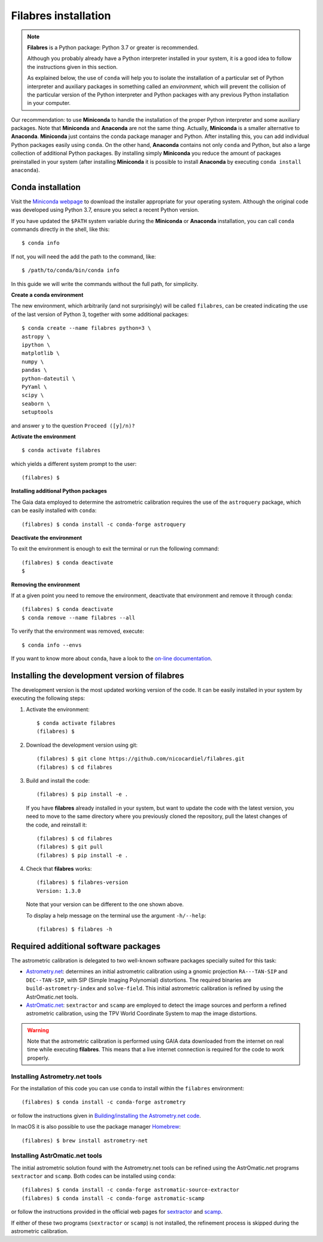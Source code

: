 .. _filabres_installation:

*************************
**Filabres** installation
*************************

.. note::

   **Filabres** is a Python package: Python 3.7 or greater is recommended.

   Although you probably already have a Python interpreter installed in your
   system, it is a good idea to follow the instructions given in this section.

   As explained below, the use of ``conda`` will help you to isolate the
   installation of a particular set of Python interpreter and auxiliary
   packages in something called an *environment*, which will prevent the
   collision of the particular version of the Python interpreter and Python
   packages with any previous Python installation in your computer.

Our recommendation: to use **Miniconda** to handle the installation of the
proper Python interpreter and some auxiliary packages. Note that **Miniconda**
and **Anaconda** are not the same thing. Actually, **Miniconda** is a smaller
alternative to **Anaconda**. **Miniconda** just contains the conda package
manager and Python.  After installing this, you can add individual Python
packages easily using ``conda``. On the other hand, **Anaconda**
contains not only ``conda`` and Python, but also a large collection of
additional Python packages. By installing simply **Miniconda** you reduce the
amount of packages preinstalled in your system (after installing **Miniconda**
it is possible to install **Anaconda** by executing ``conda install anaconda``).


**Conda** installation
----------------------

Visit the `Miniconda webpage <https://docs.conda.io/en/latest/miniconda.html>`_
to download the installer appropriate for your operating system. Although the original code was developed using Python 3.7, ensure you select a recent Python version.

If you have updated the ``$PATH`` system variable during the **Miniconda** or
**Anaconda** installation, you can call ``conda`` commands directly in the
shell, like this:

::

  $ conda info

If not, you will need the add the path to the command, like:

::

  $ /path/to/conda/bin/conda info


In this guide we will write the commands without the full path, for simplicity.


**Create a conda environment**

The new environment, which arbitrarily (and not surprisingly) will be called
``filabres``, can be created indicating the use of the last version of Python 3,
together with some additional packages:

::

  $ conda create --name filabres python=3 \
  astropy \
  ipython \
  matplotlib \
  numpy \
  pandas \
  python-dateutil \
  PyYaml \
  scipy \
  seaborn \
  setuptools

and answer ``y`` to the question ``Proceed ([y]/n)?``

**Activate the environment**

::

  $ conda activate filabres

which yields a different system prompt to the user:

::

  (filabres) $ 

**Installing additional Python packages**

The Gaia data employed to determine the astrometric calibration requires the
use of the ``astroquery`` package, which can be easily installed with
``conda``:

::

  (filabres) $ conda install -c conda-forge astroquery

**Deactivate the environment**
  
To exit the environment is enough to exit the terminal or run the following
command:

::
  
  (filabres) $ conda deactivate
  $

**Removing the environment**

If at a given point you need to remove the environment, deactivate that
environment and remove it through ``conda``:

::

  (filabres) $ conda deactivate
  $ conda remove --name filabres --all

To verify that the environment was removed, execute:

::

  $ conda info --envs

If you want to know more about ``conda``, have a look to the `on-line
documentation <https://docs.conda.io/projects/conda/en/latest/index.html>`_.


Installing the development version of **filabres**
--------------------------------------------------

The development version is the most updated working version of the code. It
can be easily installed in your system by executing the following steps:

1. Activate the environment:

  ::

    $ conda activate filabres
    (filabres) $


2. Download the development version using git:

  ::

    (filabres) $ git clone https://github.com/nicocardiel/filabres.git
    (filabres) $ cd filabres

3. Build and install the code:

  ::

    (filabres) $ pip install -e .


  If you have **filabres** already installed in your system, but want to update
  the code with the latest version, you need to move to the same directory where
  you previously cloned the repository, pull the latest changes of the code, and
  reinstall it:

  ::

    (filabres) $ cd filabres
    (filabres) $ git pull
    (filabres) $ pip install -e .

4. Check that **filabres** works:

  ::

    (filabres) $ filabres-version
    Version: 1.3.0

  Note that your version can be different to the one shown above.

  To display a help message on the terminal use the argument ``-h/--help``:

  ::

    (filabres) $ filabres -h

Required additional software packages
-------------------------------------

The astrometric calibration is delegated to two well-known software packages
specially suited for this task:

- `Astrometry.net <http://astrometry.net/doc/readme.html>`_: determines an
  initial astrometric calibration using a gnomic projection ``RA---TAN-SIP``
  and ``DEC--TAN-SIP``, with SIP (Simple Imaging Polynomial) distortions. The
  required binaries are ``build-astrometry-index`` and ``solve-field``.  This
  initial astrometric calibration is refined by using the AstrOmatic.net tools.

- `AstrOmatic.net <https://www.astromatic.net/>`_: ``sextractor`` and ``scamp``
  are employed to detect the image sources and perform a refined astrometric
  calibration, using the TPV World Coordinate System to map the image
  distortions.

.. warning::

  Note that the astrometric calibration is performed using GAIA data
  downloaded from the internet on real time while executing **filabres**.
  This means that a live internet connection is required for the code to
  work properly.

Installing Astrometry.net tools
...............................

For the installation of this code you can use ``conda`` to install within
the ``filabres`` environment:

::

  (filabres) $ conda install -c conda-forge astrometry

or follow the instructions given in
`Building/installing the Astrometry.net code
<http://astrometry.net/doc/build.html>`_.

In macOS it is also possible to use the package manager
`Homebrew <https://brew.sh/>`_:

::

  (filabres) $ brew install astrometry-net

Installing AstrOmatic.net tools
...............................

The initial astrometric solution found with the Astrometry.net tools can be
refined using the AstrOmatic.net programs ``sextractor`` and ``scamp``. Both
codes can be installed using ``conda``:

::

  (filabres) $ conda install -c conda-forge astromatic-source-extractor
  (filabres) $ conda install -c conda-forge astromatic-scamp

or follow the instructions provided in the official web pages for
`sextractor <https://www.astromatic.net/software/sextractor>`_ and
`scamp <https://www.astromatic.net/software/scamp>`_.

If either of these two programs (``sextractor`` or ``scamp``) is not installed,
the refinement process is skipped during the astrometric calibration.
